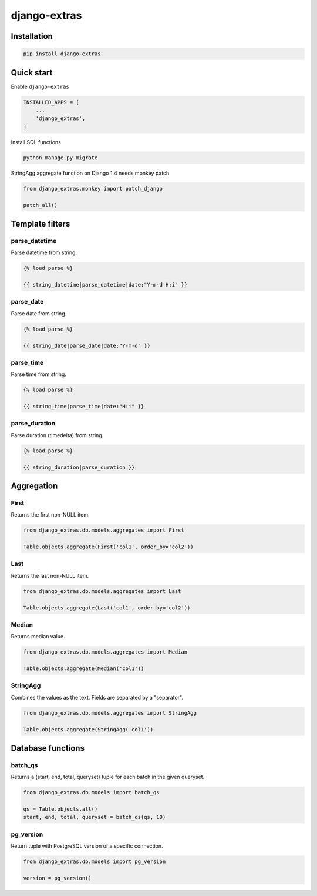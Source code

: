 =============
django-extras
=============

.. image:: https://travis-ci.org/tomi77/django-extras.svg?branch=master
   :target: https://travis-ci.org/tomi77/django-extras
.. image:: https://coveralls.io/repos/github/tomi77/django-extras/badge.svg
   :target: https://coveralls.io/github/tomi77/django-extras?branch=master
.. image:: https://codeclimate.com/github/tomi77/django-extras/badges/gpa.svg
   :target: https://codeclimate.com/github/tomi77/django-extras
   :alt: Code Climate

Installation
============

.. sourcecode:: sh

   pip install django-extras

Quick start
===========

Enable ``django-extras``

.. sourcecode:: python

   INSTALLED_APPS = [
       ...
       'django_extras',
   ]

Install SQL functions

.. sourcecode:: sh

   python manage.py migrate

StringAgg aggregate function on Django 1.4 needs monkey patch

.. sourcecode:: python

   from django_extras.monkey import patch_django

   patch_all()

Template filters
================

parse_datetime
--------------

Parse datetime from string.

.. sourcecode:: htmldjango

   {% load parse %}

   {{ string_datetime|parse_datetime|date:"Y-m-d H:i" }}

parse_date
----------

Parse date from string.

.. sourcecode:: htmldjango

   {% load parse %}

   {{ string_date|parse_date|date:"Y-m-d" }}

parse_time
----------

Parse time from string.

.. sourcecode:: htmldjango

   {% load parse %}

   {{ string_time|parse_time|date:"H:i" }}

parse_duration
--------------

Parse duration (timedelta) from string.

.. sourcecode:: htmldjango

   {% load parse %}

   {{ string_duration|parse_duration }}

Aggregation
===========

First
-----

Returns the first non-NULL item.

.. sourcecode:: python

   from django_extras.db.models.aggregates import First

   Table.objects.aggregate(First('col1', order_by='col2'))

Last
----

Returns the last non-NULL item.

.. sourcecode:: python

   from django_extras.db.models.aggregates import Last

   Table.objects.aggregate(Last('col1', order_by='col2'))

Median
------

Returns median value.

.. sourcecode:: python

   from django_extras.db.models.aggregates import Median

   Table.objects.aggregate(Median('col1'))

StringAgg
---------

Combines the values as the text. Fields are separated by a "separator".

.. sourcecode:: python

   from django_extras.db.models.aggregates import StringAgg

   Table.objects.aggregate(StringAgg('col1'))

Database functions
==================

batch_qs
--------

Returns a (start, end, total, queryset) tuple for each batch in the given queryset.

.. sourcecode:: python

   from django_extras.db.models import batch_qs

   qs = Table.objects.all()
   start, end, total, queryset = batch_qs(qs, 10)

pg_version
----------

Return tuple with PostgreSQL version of a specific connection.

.. sourcecode:: python

   from django_extras.db.models import pg_version

   version = pg_version()
